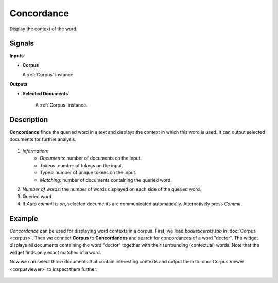 ===========
Concordance
===========

.. figure:: icons/concordance.png

Display the context of the word.

Signals
-------

**Inputs**:

-  **Corpus**

   A :ref:`Corpus` instance.

**Outputs**:

-  **Selected Documents**

	A :ref:`Corpus` instance.   

Description
-----------

**Concordance** finds the queried word in a text and displays the context in which this word is used. It can output selected documents for further analysis.

.. figure:: images/Concordance.png

1. *Information*:
	- *Documents*: number of documents on the input.
	- *Tokens*: number of tokens on the input.
	- *Types*: number of unique tokens on the input.
	- *Matching*: number of documents containing the queried word.
2. *Number of words*: the number of words displayed on each side of the queried word.
3. Queried word.
4. If *Auto commit is on*, selected documents are communicated automatically. Alternatively press *Commit*.

Example
-------

*Concordance* can be used for displaying word contexts in a corpus. First, we load *bookexcerpts.tab* in :doc:`Corpus <corpus>`. Then we connect **Corpus** to **Concordances** and search for concordances of a word "doctor". The widget displays all documents containing the word "doctor" together with their surrounding (contextual) words. Note that the widget finds only exact matches of a word.

Now we can select those documents that contain interesting contexts and output them to :doc:`Corpus Viewer <corpusviewer>` to inspect them further.

.. figure:: images/Concordance-Example.png
